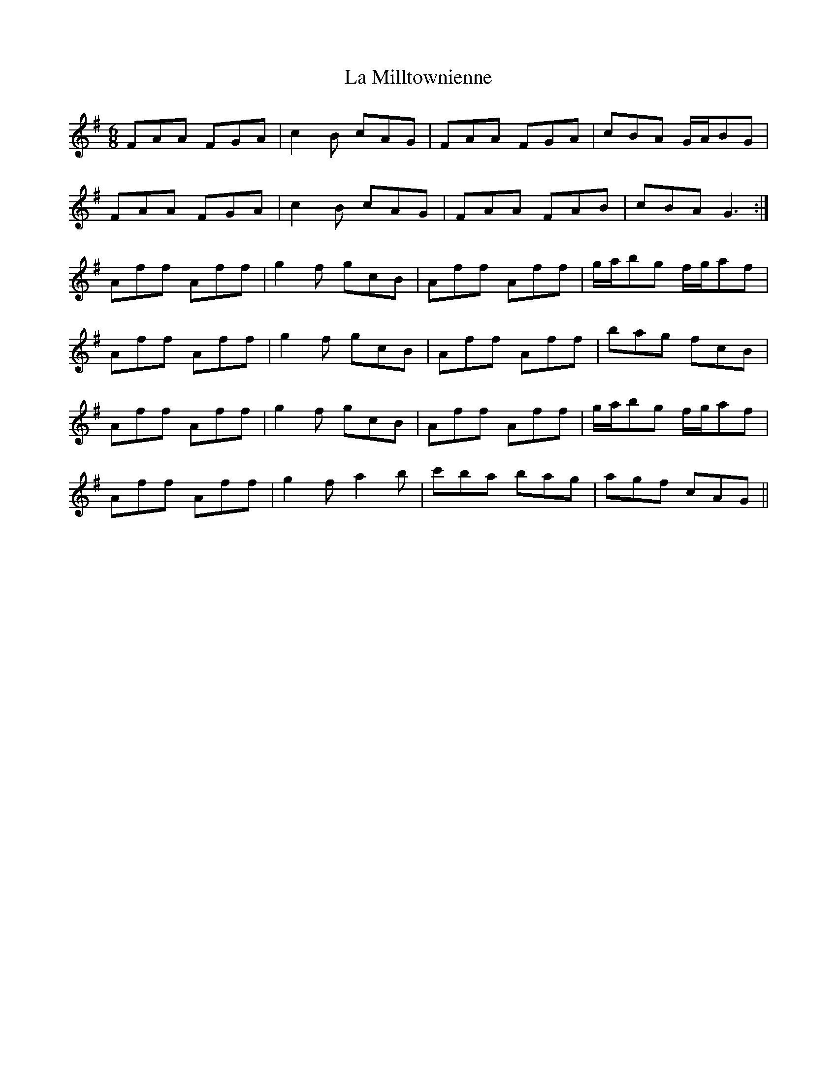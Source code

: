 X: 22268
T: La Milltownienne
R: jig
M: 6/8
K: Dmixolydian
FAA FGA|c2 B cAG|FAA FGA|cBA G/A/BG|
FAA FGA|c2 B cAG|FAA FAB|cBA G3:|
Aff Aff|g2 f gcB|Aff Aff|g/a/bg f/g/af|
Aff Aff|g2 f gcB|Aff Aff|bag fcB|
Aff Aff|g2 f gcB|Aff Aff|g/a/bg f/g/af|
Aff Aff|g2 f a2 b|c'ba bag|agf cAG||

